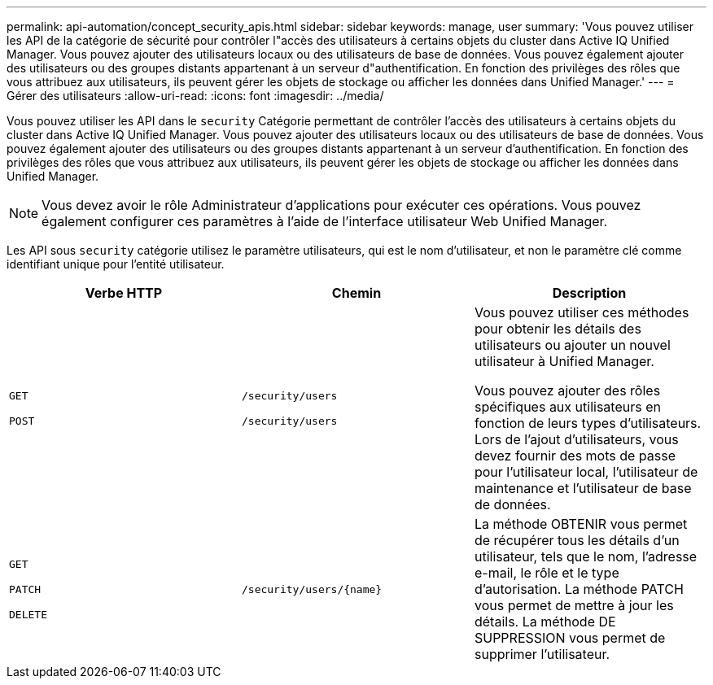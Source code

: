 ---
permalink: api-automation/concept_security_apis.html 
sidebar: sidebar 
keywords: manage, user 
summary: 'Vous pouvez utiliser les API de la catégorie de sécurité pour contrôler l"accès des utilisateurs à certains objets du cluster dans Active IQ Unified Manager. Vous pouvez ajouter des utilisateurs locaux ou des utilisateurs de base de données. Vous pouvez également ajouter des utilisateurs ou des groupes distants appartenant à un serveur d"authentification. En fonction des privilèges des rôles que vous attribuez aux utilisateurs, ils peuvent gérer les objets de stockage ou afficher les données dans Unified Manager.' 
---
= Gérer des utilisateurs
:allow-uri-read: 
:icons: font
:imagesdir: ../media/


[role="lead"]
Vous pouvez utiliser les API dans le `security` Catégorie permettant de contrôler l'accès des utilisateurs à certains objets du cluster dans Active IQ Unified Manager. Vous pouvez ajouter des utilisateurs locaux ou des utilisateurs de base de données. Vous pouvez également ajouter des utilisateurs ou des groupes distants appartenant à un serveur d'authentification. En fonction des privilèges des rôles que vous attribuez aux utilisateurs, ils peuvent gérer les objets de stockage ou afficher les données dans Unified Manager.

[NOTE]
====
Vous devez avoir le rôle Administrateur d'applications pour exécuter ces opérations. Vous pouvez également configurer ces paramètres à l'aide de l'interface utilisateur Web Unified Manager.

====
Les API sous `security` catégorie utilisez le paramètre utilisateurs, qui est le nom d'utilisateur, et non le paramètre clé comme identifiant unique pour l'entité utilisateur.

[cols="3*"]
|===
| Verbe HTTP | Chemin | Description 


 a| 
`GET`

`POST`
 a| 
`/security/users`

`/security/users`
 a| 
Vous pouvez utiliser ces méthodes pour obtenir les détails des utilisateurs ou ajouter un nouvel utilisateur à Unified Manager.

Vous pouvez ajouter des rôles spécifiques aux utilisateurs en fonction de leurs types d'utilisateurs. Lors de l'ajout d'utilisateurs, vous devez fournir des mots de passe pour l'utilisateur local, l'utilisateur de maintenance et l'utilisateur de base de données.



 a| 
`GET`

`PATCH`

`DELETE`
 a| 
`/security/users/\{name}`
 a| 
La méthode OBTENIR vous permet de récupérer tous les détails d'un utilisateur, tels que le nom, l'adresse e-mail, le rôle et le type d'autorisation. La méthode PATCH vous permet de mettre à jour les détails. La méthode DE SUPPRESSION vous permet de supprimer l'utilisateur.

|===
